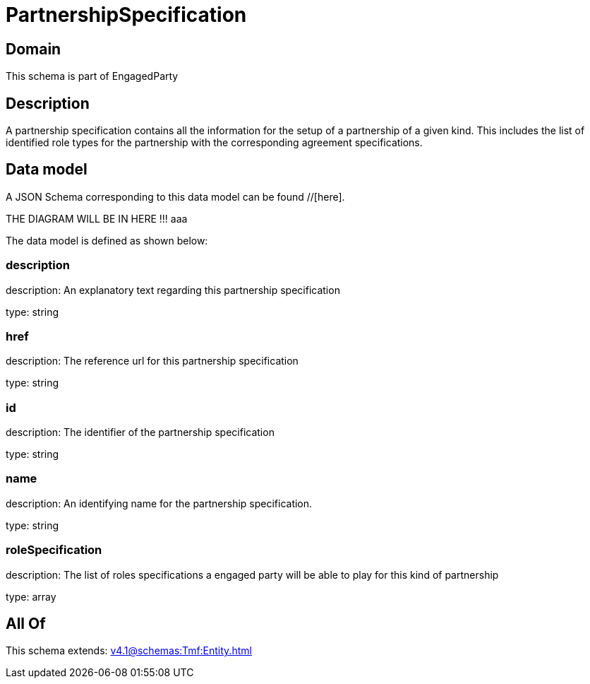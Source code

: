 = PartnershipSpecification

[#domain]
== Domain

This schema is part of EngagedParty

[#description]
== Description
A partnership specification contains all the information for the setup of a partnership of a given kind. This includes the list of identified role types for the partnership with the corresponding agreement specifications.


[#data_model]
== Data model

A JSON Schema corresponding to this data model can be found //[here].

THE DIAGRAM WILL BE IN HERE !!!
aaa

The data model is defined as shown below:


=== description
description: An explanatory text regarding this partnership specification

type: string


=== href
description: The reference url for this partnership specification

type: string


=== id
description: The identifier of the partnership specification

type: string


=== name
description: An identifying name for the partnership specification.

type: string


=== roleSpecification
description: The list of roles specifications a engaged party will be able to play for this kind of partnership

type: array


[#all_of]
== All Of

This schema extends: xref:v4.1@schemas:Tmf:Entity.adoc[]

